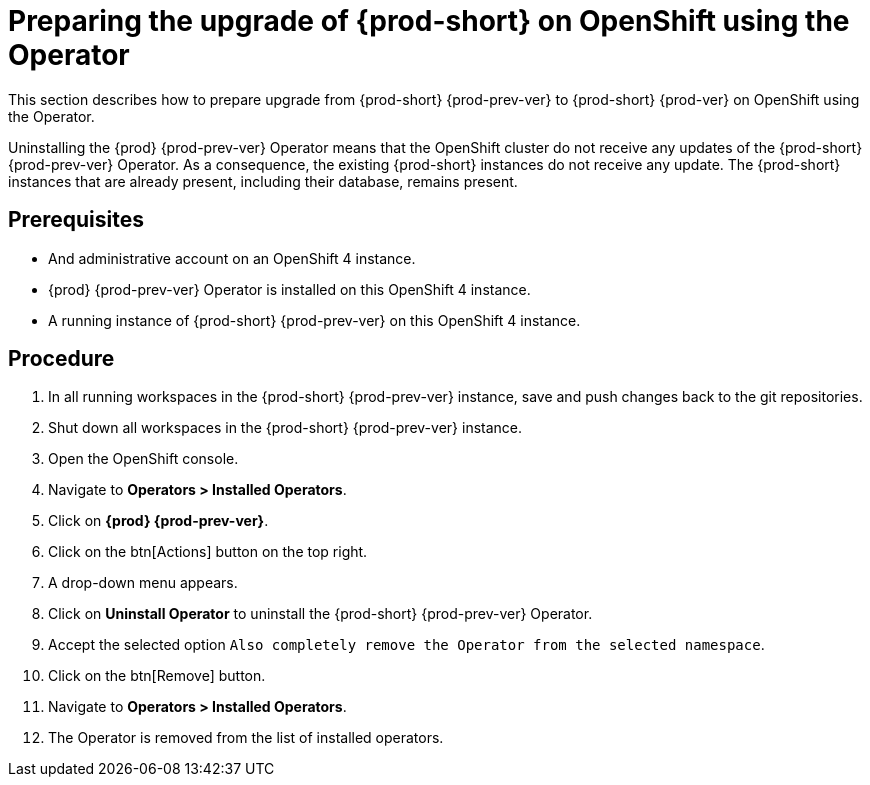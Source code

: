 [id="preparing-the-upgrade-of-{prod-id-short}-on-openshift-using-the-operator_{context}"]
= Preparing the upgrade of {prod-short} on OpenShift using the Operator

This section describes how to prepare upgrade from {prod-short} {prod-prev-ver} to {prod-short} {prod-ver} on OpenShift using the Operator.

Uninstalling the {prod} {prod-prev-ver} Operator means that the OpenShift cluster do not receive any updates of the {prod-short} {prod-prev-ver} Operator.
As a consequence, the existing {prod-short} instances do not receive any update.
The {prod-short} instances that are already present, including their database, remains present.

[discrete]
== Prerequisites

* And administrative account on an OpenShift 4 instance.

* {prod} {prod-prev-ver} Operator is installed on this OpenShift 4 instance.

* A running instance of {prod-short} {prod-prev-ver} on this OpenShift 4 instance.

[discrete]
== Procedure

. In all running workspaces in the {prod-short} {prod-prev-ver} instance, save and push changes back to the git repositories.

. Shut down all workspaces in the {prod-short} {prod-prev-ver} instance.

. Open the OpenShift console.

. Navigate to *Operators > Installed Operators*.

. Click on *{prod} {prod-prev-ver}*.

. Click on the btn[Actions] button on the top right.

. A drop-down menu appears.

. Click on *Uninstall Operator* to uninstall the {prod-short} {prod-prev-ver} Operator.

. Accept the selected option `Also completely remove the Operator from the selected namespace`.

. Click on the btn[Remove] button.

. Navigate to *Operators > Installed Operators*.

. The Operator is removed from the list of installed operators.
